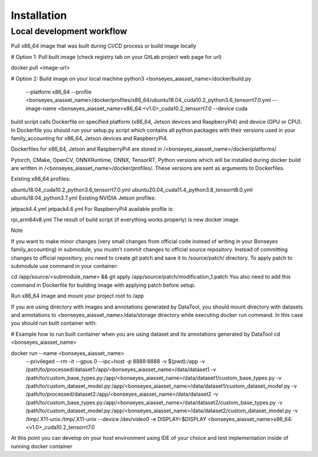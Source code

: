 ==================================================================
Installation
==================================================================

Local development workflow
-----

Pull x86_64 image that was built during CI/CD process or build image locally

# Option 1: Pull built image (check registry tab on your GitLab project web page for url)

::

docker pull <image-url>

# Option 2: Build image on your local machine
python3 <bonseyes_aiasset_name>/docker/build.py \
    --platform x86_64 \
    --profile <bonseyes_aiasset_name>/docker/profiles/x86_64/ubuntu18.04_cuda10.2_python3.6_tensorrt7.0.yml \
    --image-name <bonseyes_aiasset_name>x86_64:<v1.0>_cuda10.2_tensorrt7.0 \
    --device cuda

build script calls Dockerfile on specified platform (x86_64, Jetson devices and RaspberryPi4) and device (GPU or CPU). In Dockerfile you should run your setup.py script which contains all python packages with their versions used in your family_accounting for x86_64, Jetson devices and RaspberryPi4.

Dockerfiles for x86_64, Jetson and RaspberryPi4 are stored in /<bonseyes_aiasset_name>/docker/platforms/

Pytorch, CMake, OpenCV, ONNXRuntime, ONNX, TensorRT, Python versions which will be installed during docker build are written in /<bonseyes_aiasset_name>/docker/profiles/. These versions are sent as arguments to Dockerfiles.

Existing x86_64 profiles:

ubuntu18.04_cuda10.2_python3.6_tensorrt7.0.yml
ubuntu20.04_cuda11.4_python3.8_tensorrt8.0.yml
ubuntu18.04_python3.7.yml
Existing NVIDIA Jetson profiles:

jetpack4.4.yml
jetpack4.6.yml
For RaspberryPi4 available profile is:

rpi_arm64v8.yml
The result of build script (if everything works properly) is new docker image.

Note

If you want to make minor changes (very small changes from official code instead of writing in your Bonseyes family_accounting) in submodule, you mustn’t commit changes to official source repository. Instead of committing changes to official repository, you need to create git patch and save it to /source/patch/ directory. To apply patch to submodule use command in your container:

cd /app/source/<submodule_name> && git apply /app/source/patch/modification_1.patch
You also need to add this command in Dockerfile for building image with applying patch before setup.

Run x86_64 image and mount your project root to /app

If you are using directory with images and annotations generated by DataTool, you should mount directory with datasets and annotations to <bonseyes_aiasset_name>/data/storage directory while executing docker run command. In this case you should run built container with:

# Example how to run built container when you are using dataset and its annotations generated by DataTool
cd <bonseyes_aiasset_name>

docker run --name <bonseyes_aiasset_name> \
    --privileged --rm -it \
    --gpus 0 \
    --ipc=host \
    -p 8888:8888 \
    -v $(pwd):/app \
    -v /path/to/processed/dataset1:/app/<bonseyes_aiasset_name>/data/dataset1 \
    -v /path/to/custom_base_types.py:/app/<bonseyes_aiasset_name>/data/dataset1/custom_base_types.py \
    -v /path/to/custom_dataset_model.py:/app/<bonseyes_aiasset_name>/data/dataset1/custom_dataset_model.py \
    -v /path/to/processed/dataset2:/app/<bonseyes_aiasset_name>/data/dataset2 \
    -v /path/to/custom_base_types.py:/app/<bonseyes_aiasset_name>/data/dataset2/custom_base_types.py \
    -v /path/to/custom_dataset_model.py:/app/<bonseyes_aiasset_name>/data/dataset2/custom_dataset_model.py \
    -v /tmp/.X11-unix:/tmp/.X11-unix \
    --device /dev/video0 \
    -e DISPLAY=$DISPLAY \
    <bonseyes_aiasset_name>x86_64:<v1.0>_cuda10.2_tensorrt7.0
At this point you can develop on your host environment using IDE of your choice and test implementation inside of running docker container
